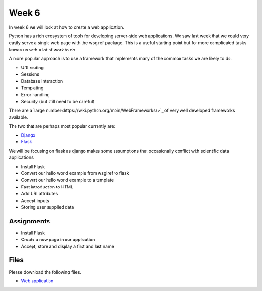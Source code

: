 Week 6
======


In week 6 we will look at how to create a web application. 

Python has a rich ecosystem of tools for developing server-side web applications. 
We saw last week that we could very easily serve a single web page with the wsgiref package.
This is a useful starting point but for more complicated tasks leaves us with a lot of work to do.

A more popular approach is to use a framework that implements many of the common tasks we are likely to do.

* URI routing
* Sessions
* Database interaction
* Templating
* Error handling
* Security (but still need to be careful)

There are a `large number<https://wiki.python.org/moin/WebFrameworks/>`_ of very well developed frameworks available.

The two that are perhaps most popular currently are:

* `Django <https://www.djangoproject.com/>`_
* `Flask <http://flask.pocoo.org/>`_

We will be focusing on flask as django makes some assumptions that occasionally conflict with scientific data applications.



* Install Flask
* Convert our hello world example from wsgiref to flask
* Convert our hello world example to a template
* Fast introduction to HTML
* Add URI attributes
* Accept inputs
* Storing user supplied data


Assignments
-----------
* Install Flask
* Create a new page in our application
* Accept, store and display a first and last name


Files
-----

Please download the following files.

* `Web application <../wk06.zip>`_
